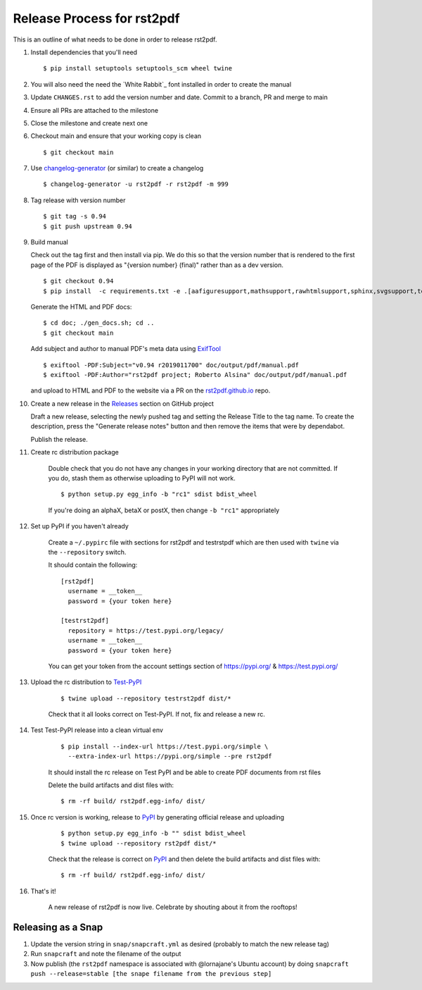 ===========================
Release Process for rst2pdf
===========================

This is an outline of what needs to be done in order to release rst2pdf.

#. Install dependencies that you'll need
   ::

      $ pip install setuptools setuptools_scm wheel twine

#. You will also need the need the `White Rabbit`_ font installed in order to create the manual
#. Update ``CHANGES.rst`` to add the version number and date. Commit to a branch, PR and merge to main
#. Ensure all PRs are attached to the milestone
#. Close the milestone and create next one
#. Checkout main and ensure that your working copy is clean

   ::

      $ git checkout main

#. Use changelog-generator_ (or similar) to create a changelog

   ::

      $ changelog-generator -u rst2pdf -r rst2pdf -m 999

#. Tag release with version number

   ::

      $ git tag -s 0.94
      $ git push upstream 0.94

#. Build manual

   Check out the tag first and then install via pip. We do this so that the version number that
   is rendered to the first page of the PDF is displayed as "{version number} (final)" rather than
   as a dev version.

   ::

     $ git checkout 0.94
     $ pip install  -c requirements.txt -e .[aafiguresupport,mathsupport,rawhtmlsupport,sphinx,svgsupport,tests]

   Generate the HTML and PDF docs:

   ::

     $ cd doc; ./gen_docs.sh; cd ..
     $ git checkout main

   Add subject and author to manual PDF's meta data using ExifTool_

   ::

     $ exiftool -PDF:Subject="v0.94 r2019011700" doc/output/pdf/manual.pdf
     $ exiftool -PDF:Author="rst2pdf project; Roberto Alsina" doc/output/pdf/manual.pdf

   and upload to HTML and PDF to the website
   via a PR on the rst2pdf.github.io_ repo.

#. Create a new release in the Releases_ section on GitHub project

   Draft a new release, selecting the newly pushed tag and setting the Release Title to the tag name. To create the
   description, press the "Generate release notes" button and then remove the items that were by dependabot.

   Publish the release.

#. Create rc distribution package

    Double check that you do not have any changes in your working directory that are not committed. If you do, stash
    them as otherwise uploading to PyPI will not work.

    ::

       $ python setup.py egg_info -b "rc1" sdist bdist_wheel

    If you're doing an alphaX, betaX or postX, then change ``-b "rc1"`` appropriately

#. Set up PyPI if you haven't already

    Create a ``~/.pypirc`` file with sections for rst2pdf and testrstpdf which are then used with ``twine`` via the
    ``--repository`` switch.

    It should contain the following:

    ::

        [rst2pdf]
          username = __token__
          password = {your token here}

        [testrst2pdf]
          repository = https://test.pypi.org/legacy/
          username = __token__
          password = {your token here}


    You can get your token from the account settings section of https://pypi.org/ & https://test.pypi.org/


#. Upload the rc distribution to Test-PyPI_

    ::

       $ twine upload --repository testrst2pdf dist/*

    Check that it all looks correct on Test-PyPI. If not, fix and release a new rc.

#. Test Test-PyPI release into a clean virtual env

    ::

       $ pip install --index-url https://test.pypi.org/simple \
         --extra-index-url https://pypi.org/simple --pre rst2pdf

    It should install the rc release on Test PyPI and be able to create PDF documents from rst files

    Delete the build artifacts and dist files with:

    ::

        $ rm -rf build/ rst2pdf.egg-info/ dist/

#. Once rc version is working, release to PyPI_ by generating official release and uploading

    ::

       $ python setup.py egg_info -b "" sdist bdist_wheel
       $ twine upload --repository rst2pdf dist/*


    Check that the release is correct on PyPI_ and then delete the build artifacts and dist files with:

    ::

        $ rm -rf build/ rst2pdf.egg-info/ dist/

#. That's it!

    A new release of rst2pdf is now live. Celebrate by shouting about it from the rooftops!


.. _changelog-generator: https://github.com/weierophinney/changelog_generator
.. _White Rabbit:: https://squaregear.net/fonts/whitrabt.html
.. _ExifTool: https://www.sno.phy.queensu.ca/~phil/exiftool/
.. _Releases: https://github.com/rst2pdf/rst2pdf/releases
.. _rst2pdf.github.io: https://github.com/rst2pdf/rst2pdf.github.io
.. _Test-PyPI: https://test.pypi.org
.. _PyPI: https://pypi.org


Releasing as a Snap
~~~~~~~~~~~~~~~~~~~

1. Update the version string in ``snap/snapcraft.yml`` as desired (probably to match the new release tag)

2. Run ``snapcraft`` and note the filename of the output

3. Now publish (the ``rst2pdf`` namespace is associated with @lornajane's Ubuntu account) by doing ``snapcraft push --release=stable [the snape filename from the previous step]``
